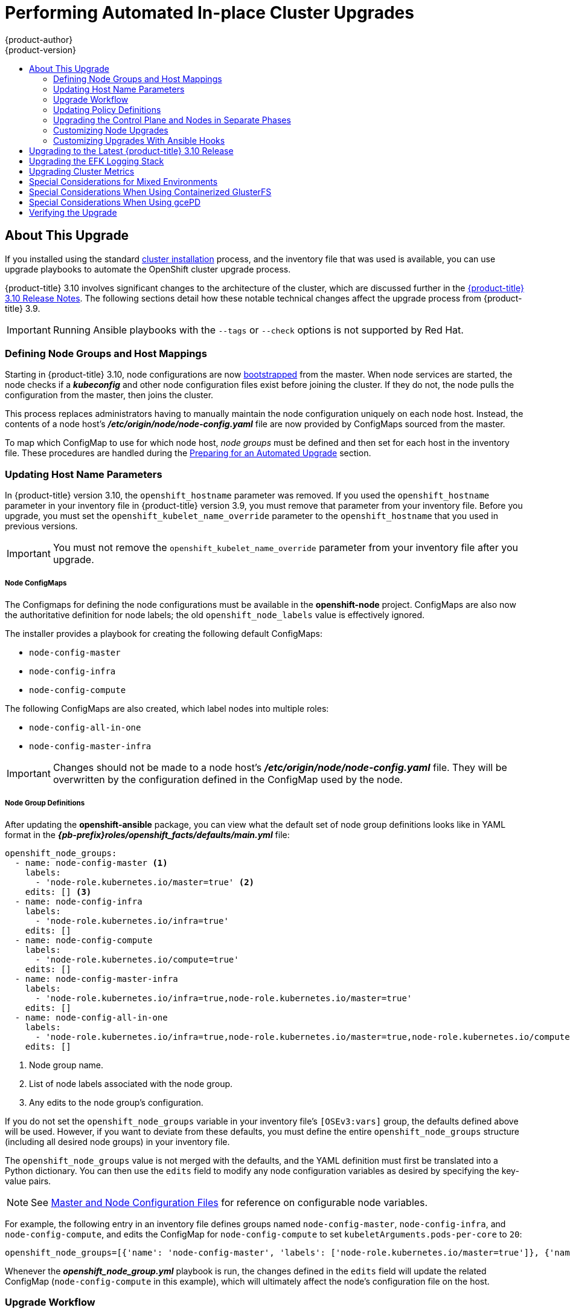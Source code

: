 [[install-config-upgrading-automated-upgrades]]
= Performing Automated In-place Cluster Upgrades
{product-author}
{product-version}
:latest-tag: v3.10.119
:latest-short-tag: v3.10
:latest-int-tag: v3.10.119
ifdef::openshift-enterprise[]
:pb-prefix: /usr/share/ansible/openshift-ansible/
endif::[]
ifdef::openshift-origin[]
:pb-prefix: ~/openshift-ansible/
endif::[]
:data-uri:
:icons:
:experimental:
:toc: macro
:toc-title:
:prewrap!:

toc::[]

[[about-this-upgrade]]
== About This Upgrade

If you installed using the standard
xref:../install/index.adoc#instal-planning[cluster installation] process, and
the inventory file that was used is available, you can use upgrade playbooks to
automate the OpenShift cluster upgrade process.

{product-title} 3.10 involves significant changes to the architecture of the
cluster, which are discussed further in the
xref:../release_notes/ocp_3_10_release_notes.adoc#ocp-310-notable-technical-changes[{product-title} 3.10 Release Notes].
The following sections detail how these notable technical changes affect the
upgrade process from {product-title} 3.9.

[IMPORTANT]
====
Running Ansible playbooks with the `--tags` or `--check` options is not supported by Red Hat.
====

[[upgrades-defining-node-group-and-host-mappings]]
=== Defining Node Groups and Host Mappings

Starting in {product-title} 3.10, node configurations are now
xref:../architecture/infrastructure_components/kubernetes_infrastructure.adoc#node-bootstrapping[bootstrapped]
from the master. When node services are started, the node checks if
a *_kubeconfig_* and other node configuration files exist before joining the
cluster. If they do not, the node pulls the configuration from the master, then
joins the cluster.

This process replaces administrators having to manually maintain the node
configuration uniquely on each node host. Instead, the contents of a node host's
*_/etc/origin/node/node-config.yaml_* file are now provided by ConfigMaps
sourced from the master.

To map which ConfigMap to use for which node host, _node groups_ must be defined
and then set for each host in the inventory file. These procedures are handled
during the xref:preparing-for-an-automated-upgrade[Preparing for an Automated
Upgrade] section.

[[upgrades-updating-host-name-parameters]]
=== Updating Host Name Parameters

In {product-title} version  3.10, the `openshift_hostname` parameter was removed.
If you used the `openshift_hostname` parameter in your inventory file in
{product-title} version 3.9, you must remove that parameter from your inventory
file. Before you upgrade, you must set the `openshift_kubelet_name_override`
parameter to the `openshift_hostname` that you used in previous versions.

[IMPORTANT]
====
You must not remove the `openshift_kubelet_name_override` parameter from your
inventory file after you upgrade.
====


[discrete]
[[upgrades-node-group-configmaps]]
===== Node ConfigMaps

The Configmaps for defining the node configurations must be available in the
*openshift-node* project. ConfigMaps are also now the authoritative definition
for node labels; the old `openshift_node_labels` value is effectively ignored.

The installer provides a playbook for creating the following default ConfigMaps:

- `node-config-master`
- `node-config-infra`
- `node-config-compute`

The following ConfigMaps are also created, which label nodes into multiple roles:

- `node-config-all-in-one`
- `node-config-master-infra`

[IMPORTANT]
====
Changes should not be made to a node host's
*_/etc/origin/node/node-config.yaml_* file. They will be overwritten by the
configuration defined in the ConfigMap used by the node.
====

[discrete]
[[upgrades-node-group-definitions]]
===== Node Group Definitions

After updating the *openshift-ansible* package, you can view what the default
set of node group definitions looks like in YAML format in the
*_{pb-prefix}roles/openshift_facts/defaults/main.yml_* file:

----
openshift_node_groups:
  - name: node-config-master <1>
    labels:
      - 'node-role.kubernetes.io/master=true' <2>
    edits: [] <3>
  - name: node-config-infra
    labels:
      - 'node-role.kubernetes.io/infra=true'
    edits: []
  - name: node-config-compute
    labels:
      - 'node-role.kubernetes.io/compute=true'
    edits: []
  - name: node-config-master-infra
    labels:
      - 'node-role.kubernetes.io/infra=true,node-role.kubernetes.io/master=true'
    edits: []
  - name: node-config-all-in-one
    labels:
      - 'node-role.kubernetes.io/infra=true,node-role.kubernetes.io/master=true,node-role.kubernetes.io/compute=true'
    edits: []
----
<1> Node group name.
<2> List of node labels associated with the node group.
<3> Any edits to the node group's configuration.

If you do not set the `openshift_node_groups` variable in your inventory file's
`[OSEv3:vars]` group, the defaults defined above will be used. However, if you
want to deviate from these defaults, you must define the entire
`openshift_node_groups` structure (including all desired node groups) in your
inventory file.

The `openshift_node_groups` value is not merged with the defaults, and the YAML
definition must first be translated into a Python dictionary. You can then use
the `edits` field to modify any node configuration variables as desired by
specifying the key-value pairs.

[NOTE]
====
See
xref:../install_config/master_node_configuration.adoc#node-configuration-files[Master
and Node Configuration Files] for reference on configurable node variables.
====

For example, the following entry in an inventory file defines groups named
`node-config-master`, `node-config-infra`, and `node-config-compute`, and edits
the ConfigMap for `node-config-compute` to set `kubeletArguments.pods-per-core`
to `20`:

----
openshift_node_groups=[{'name': 'node-config-master', 'labels': ['node-role.kubernetes.io/master=true']}, {'name': 'node-config-infra', 'labels': ['node-role.kubernetes.io/infra=true',]}, {'name': 'node-config-compute', 'labels': ['node-role.kubernetes.io/compute=true'], 'edits': [{ 'key': 'kubeletArguments.pods-per-core','value': ['20']}]}]
----

Whenever the *_openshift_node_group.yml_* playbook is run, the changes defined
in the `edits` field will update the related ConfigMap (`node-config-compute` in
this example), which will ultimately affect the node's configuration file on the
host.

[[upgrade-workflow]]
=== Upgrade Workflow

The 3.9 to 3.10 control plane upgrade performs the following steps for
you:

* A backup of all etcd data is taken for recovery purposes.
* The API and controllers are updated from 3.9 to 3.10.
* Internal data structures are updated to 3.10.
* The default router, if one exists, is updated from 3.9 to 3.10.
* The default registry, if one exists, is updated from 3.9 to 3.10.
* The default image streams and InstantApp templates are updated.

The 3.9 to 3.10 node upgrade performs a rolling update of nodes, which:

* Marks a subset of nodes unschedulable and drains them of pods.
* Updates node components from 3.9 to 3.10.
* Converts from local configuration to bootstrapped TLS and Config.
* Converts SDN components from *systemd* services to DaemonSets.
* Returns those nodes to service.

[IMPORTANT]
====
* Ensure that you have met all
xref:../install/prerequisites.adoc#install-config-install-prerequisites[prerequisites]
before proceeding with an upgrade. Failure to do so can result in a failed
upgrade.

* If you are using GlusterFS, see
xref:special-considerations-for-glusterfs[Special Considerations When Using
Containerized GlusterFS] before proceeding.

* If you are using GCE Persistent Disk (gcePD), see xref:special-considerations-for-gcepd[Special Considerations When Using
gcePD] before proceeding.

* The day before the upgrade, validate {product-title} storage migration to ensure
potential issues are resolved prior to the outage window:
+
----
$ oc adm migrate storage --include=* --loglevel=2 --confirm --config /etc/origin/master/admin.kubeconfig
----

====

Automated upgrade playbooks are run via Ansible directly using the
`ansible-playbook` command with an inventory file, similar to the advanced
installation method. The same *_v3_10_* upgrade playbooks can be used for either
of the following scenarios:

- Upgrading existing {product-title} 3.9 clusters to 3.10
- Upgrading existing {product-title} 3.10 clusters to the latest
xref:../release_notes/ocp_3_10_release_notes.adoc#ocp-310-asynchronous-errata-updates[asynchronous
errata updates]

ifdef::openshift-origin[]
[[running-upgrade-playbooks]]
== Running Upgrade Playbooks

Ensure that you have the latest *openshift-ansible* code checked out:

----
# cd ~/openshift-ansible
# git pull https://github.com/openshift/openshift-ansible master
----

Then run one of the following upgrade playbooks utilizing the inventory file you
used during cluster installation. If your inventory file is located
somewhere other than the default *_/etc/ansible/hosts_*, add the `-i` flag to
specify the location.

[[upgrading-to-openshift-origin-minor]]
=== Upgrading OpenShift Origin Minor Versions

To upgrade to a new OpenShift Origin minor version run the following playbook:

----
# ansible-playbook \
    -i </path/to/inventory/file> \
    playbooks/byo/openshift-cluster/upgrades/<version>/upgrade.yml
----

[[upgrading-to-openshift-origin-z-stream]]
=== Upgrading to OpenShift Origin z-Stream Releases

To upgrade an existing OpenShift Origin latest z-stream of a minor release
(e.g., 3.10.z), run the following playbook:

----
# ansible-playbook \
    -i </path/to/inventory/file> \
    playbooks/byo/openshift-cluster/upgrades/<version>/upgrade.yml
----

After rebooting, continue to xref:verifying-the-upgrade[Verifying the Upgrade].
endif::[]

ifdef::openshift-enterprise[]
[[preparing-for-an-automated-upgrade]]
== Preparing for an Automated Upgrade

[IMPORTANT]
====
Before upgrading your cluster to {product-title} 3.10, the cluster must be
already upgraded to the
link:https://docs.openshift.com/container-platform/3.9/release_notes/ocp_3_9_release_notes.html#ocp-37-asynchronous-errata-updates[latest asynchronous release of version 3.9]. If your cluster is at a version earlier
than 3.9, you must first upgrade incrementally. For example, upgrade from 3.6 to
3.7, then 3.7 to 3.9 (the 3.8 version was link:https://docs.openshift.com/container-platform/3.9/release_notes/ocp_3_9_release_notes.html#ocp-39-about-this-release[skipped]).
====

[NOTE]
====
Before attempting the upgrade, follow the guidance in
xref:../day_two_guide/environment_health_checks.adoc#day-two-environment-health-checks[Environment
health checks] to verify the cluster's health. This will confirm that nodes are
in the *Ready* state, running the expected starting version, and will ensure
that there are no diagnostic errors or warnings.
====

To prepare for an automated upgrade:

. Pull the latest subscription data from RHSM:
+
----
# subscription-manager refresh
----

. If you are upgrading from {product-title} 3.9 to 3.10:

.. Back up the following files that would be required should you later need to
downgrade back to {product-title} 3.9:

... On master hosts, back up the following files:
+
----
/usr/lib/systemd/system/atomic-openshift-master-api.service
/usr/lib/systemd/system/atomic-openshift-master-controllers.service
/etc/sysconfig/atomic-openshift-master-api
/etc/sysconfig/atomic-openshift-master-controllers
/etc/origin/master/master-config.yaml
/etc/origin/master/scheduler.json
----
+
The *systemd* files are removed during the upgrade due to the changes to the
control plane static pod architecture.

... On node hosts (including masters, which have the node component on them), back
up the following files:
+
----
/usr/lib/systemd/system/atomic-openshift-*.service
/etc/origin/node/node-config.yaml
----

... On etcd hosts (including masters that have etcd co-located on them), back up the
following files:
+
----
/etc/etcd/etcd.conf
----

.. The upgrade process will create a backup of all etcd data for recovery purposes,
but ensure that you have a recent etcd backup at
*_/backup/etcd-xxxxxx/backup.db_* before continuing. Manual etcd backup steps
are described in the
xref:../day_two_guide/environment_backup.adoc#etcd-backup_environment-backup[Day Two Operations Guide].
+
[NOTE]
====
When you upgrade {product-title}, your etcd configuration does not change.
Whether you run etcd as static pods on master hosts or as a separate service on
master hosts or separate hosts does not change after you upgrade.
====

.. Manually disable the 3.9 repository and enable the 3.10 repository on each
master and node host. You must also enable the *rhel-7-server-ansible-2.4-rpms*
repository, if it is not already:
+
----
# subscription-manager repos --disable="rhel-7-server-ose-3.9-rpms" \
    --enable="rhel-7-server-ose-3.10-rpms" \
    --enable="rhel-7-server-rpms" \
    --enable="rhel-7-server-extras-rpms" \
    --enable="rhel-7-server-ansible-2.4-rpms" \
# yum clean all
----

.. Ensure that you have the latest version of the *openshift-ansible* package on
the host you run the upgrade playbooks on:
+
----
# yum update -y openshift-ansible
----
+
[NOTE]
====
In previous {product-title} releases, the *atomic-openshift-utils* package was
installed for this step. However, starting with {product-title} 3.10, that
package is removed, and the *openshift-ansible* package provides all
requirements.
====
endif::[]

.. If you do not set the `openshift_node_groups` variable in the inventory file's
`[OSEv3:vars]` group, the default set of node groups and ConfigMaps will be
created when the *_openshift_node_group.yml_* playbook is run. If you want to
deviate from the defaults, define the entire node group set using a Python
dictionary format as outlined in
xref:upgrades-defining-node-group-and-host-mappings[Defining Node Groups and Host Mappings],
specifying their `name`, `labels`, and any `edits` to modify the ConfigMaps. For
example:
+
----
[OSEv3:vars]

openshift_node_groups=[{'name': 'node-config-master', 'labels': ['node-role.kubernetes.io/master=true']}, {'name': 'node-config-infra', 'labels': ['node-role.kubernetes.io/infra=true',]}, {'name': 'node-config-compute', 'labels': ['node-role.kubernetes.io/compute=true'], 'edits': [{ 'key': 'kubeletArguments.pods-per-core','value': ['20']}]}]
----

.. In order to convert a {product-title} 3.9 cluster to using the new node group
definitions and mappings, all hosts previously defined in the `[nodes]`
inventory group must be assigned an `openshift_node_group_name`. This value is
used to select the ConfigMap that configures each node.
+
For example:
+
----
[nodes]
master[1:3].example.com openshift_node_group_name='node-config-master'
infra-node1.example.com openshift_node_group_name='node-config-infra'
infra-node2.example.com openshift_node_group_name='node-config-infra'
node1.example.com openshift_node_group_name='node-config-compute'
node2.example.com openshift_node_group_name='node-config-compute'
----
+
In addition, remove the `openshift_node_labels` setting from any existing host
entries `[nodes]` group if they are set. Node labels should now be defined in
the ConfigMap associated with the host's `openshift_node_group_name` instead.

.. The upgrade process will be blocked until you have the newly required ConfigMaps
for bootstrapping nodes in the *openshift-node* project. Run the following
playbook to have the defaults created (or if you defined the
`openshift_node_groups` structure in the previous step, your custom sets will be
created):
+
[subs=attributes+]
----
# ansible-playbook -i </path/to/inventory/file> \
    {pb-prefix}playbooks/openshift-master/openshift_node_group.yml
----

.. Carefully verify that each ConfigMap has created and defined as expected. Get
your list of all ConfigMaps in the *openshift-node* project:
+
----
$ oc get configmaps -n openshift-node
----
+
Then use `oc describe` to inspect them individually:
+
----
$ oc describe configmaps -n openshift-node <configmap_name>
----

. If you have applied manual configuration changes to your master or node
configuration files since your last Ansible playbook run (whether that was
initial installation or your most recent cluster upgrade), and you have not yet
made the equivalent changes to your inventory file, review
xref:../install/configuring_inventory_file.adoc#configuring-ansible[Configuring
Your Inventory File]. For any variables that are relevant to the manual
changes you made, apply the equivalent appropriate changes to your inventory
files before running the upgrade. Otherwise, your manual changes may be
overwritten by default values during the upgrade, which could cause pods to not
run properly or other cluster stability issues.
+
Additionally, verify the following settings:

.. If you made any changes to `admissionConfig` settings in your
master configuration files, review the
`openshift_master_admission_plugin_config` variable in
xref:../install/configuring_inventory_file.adoc#configuring-ansible[Configuring
Your Inventory File]. Failure to do so could cause pods to get stuck in
`Pending` state if you had `ClusterResourceOverride` settings manually
configured previously (as described in
xref:../admin_guide/overcommit.adoc#configuring-masters-for-overcommitment[Configuring Masters for Overcommitment]).

.. If you manually manage the cluster's *_/etc/origin/master/htpasswd_* file,
add `openshift_master_manage_htpasswd=false` to your inventory file to prevent
the upgrade process from overwriting the *_htpasswd_* file.

After satisfying these steps, you can review the following sections for more
information on how the upgrade process works and make decisions on additional
upgrade customization options if you so choose. When you are prepared to run the
upgrade, you can continue to xref:upgrading-to-ocp-3-10[Upgrading to the Latest {product-title} 3.10 Release].

[[updating-policy-definitions]]
=== Updating Policy Definitions

During a cluster upgrade, and on every restart of any master, the
xref:../architecture/additional_concepts/authorization.adoc#roles[default
cluster roles] are automatically reconciled to restore any missing permissions.

. If you customized default cluster roles and want to ensure a role reconciliation
does not modify them, protect each role from reconciliation:
+
----
$ oc annotate clusterrole.rbac <role_name> --overwrite rbac.authorization.kubernetes.io/autoupdate=false
----
+
[WARNING]
====
You must manually update the roles that contain this setting to include any new
or required permissions after upgrading.
====

. Generate a default bootstrap policy template file:
+
----
$ oc adm create-bootstrap-policy-file --filename=policy.json
----
+
[NOTE]
====
The contents of the file vary based on the {product-title} version, but the file
contains only the default policies.
====

. Update the *_policy.json_* file to include any cluster role customizations.

. Use the policy file to automatically reconcile roles and role bindings that
are not reconcile protected:
+
----
$ oc auth reconcile -f policy.json
----

. Reconcile security context constraints:
+
----
# oc adm policy reconcile-sccs \
    --additive-only=true \
    --confirm
----

[[upgrading-control-plane-nodes-separate-phases]]
=== Upgrading the Control Plane and Nodes in Separate Phases

An {product-title} cluster can be upgraded in one or more phases. You can choose
whether to upgrade all hosts in one phase by running a single Ansible playbook,
or upgrade the _control plane_ (master components) and nodes in multiple phases
using separate playbooks.

Instructions on the full upgrade process and when to call these playbooks are
described in xref:upgrading-to-ocp-3-10[Upgrading to the Latest {product-title}
3.10 Release].

[NOTE]
====
If your {product-title} cluster uses GlusterFS pods, you must perform the upgrade in multiple phases.
See xref:special-considerations-for-glusterfs[Special Considerations When Using Containerized GlusterFS] for details on how to upgrade with GlusterFS.
====

When upgrading in separate phases, the control plane phase includes upgrading:

- master components
- node services running on masters
- Docker or CRI-O running on masters
- Docker or CRI-O running on any stand-alone etcd hosts

When upgrading only the nodes, the control plane must already be upgraded. The
node phase includes upgrading:

- node services running on stand-alone nodes
- Docker or CRI-O running on stand-alone nodes

[NOTE]
====
Nodes running master components are not included during the node upgrade phase,
even though they have node services and Docker running on them. Instead, they
are upgraded as part of the control plane upgrade phase. This ensures node
services and Docker on masters are not upgraded twice (once during the control
plane phase and again during the node phase).
====

[[customizing-node-upgrades]]
=== Customizing Node Upgrades

Whether upgrading in a single or multiple phases, you can customize how the node
portion of the upgrade progresses by passing certain Ansible variables to an
upgrade playbook using the `-e` option.

[NOTE]
====
Instructions on the full upgrade process and when to call these playbooks are
described in xref:upgrading-to-ocp-3-10[Upgrading to the Latest {product-title}
3.10 Release].
====

The `openshift_upgrade_nodes_serial` variable can be set to an integer or
percentage to control how many node hosts are upgraded at the same time. The
default is `1`, upgrading nodes one at a time.

For example, to upgrade 20 percent of the total number of detected nodes at a
time:

----
$ ansible-playbook -i <path/to/inventory/file> \
    </path/to/upgrade/playbook> \
    -e openshift_upgrade_nodes_serial="20%"
----

The `openshift_upgrade_nodes_label` variable allows you to specify that only
nodes with a certain label are upgraded. This can also be combined with the
`openshift_upgrade_nodes_serial` variable.

For example, to only upgrade nodes in the *group1* region, two at a time:

----
$ ansible-playbook -i <path/to/inventory/file> \
    </path/to/upgrade/playbook> \
    -e openshift_upgrade_nodes_serial="2" \
    -e openshift_upgrade_nodes_label="region=group1"
----

[NOTE]
====
See xref:../admin_guide/manage_nodes.adoc#updating-labels-on-nodes[Managing
Nodes] for more on node labels.
====

The `openshift_upgrade_nodes_max_fail_percentage` variable allows you to specify
how many nodes may fail in each batch. The percentage of failure must exceed
your value before the playbook aborts the upgrade.

The `openshift_upgrade_nodes_drain_timeout` variable allows you to specify the
length of time to wait before giving up.

In this example, 10 nodes are upgraded at a time, the upgrade will abort if more
than 20 percent of the nodes fail, and there is a 600-second wait to drain the
node:

----
$ ansible-playbook -i <path/to/inventory/file> \
    </path/to/upgrade/playbook> \
    -e openshift_upgrade_nodes_serial=10 \
    -e openshift_upgrade_nodes_max_fail_percentage=20 \
    -e openshift_upgrade_nodes_drain_timeout=600
----

[[upgrade-hooks]]
=== Customizing Upgrades With Ansible Hooks

When upgrading {product-title}, you can execute custom tasks during specific
operations through a system called _hooks_. Hooks allow cluster administrators
to provide files defining tasks to execute before and/or after specific areas
during upgrades. This can be very helpful to validate or modify custom
infrastructure when upgrading {product-title}.

It is important to remember that when a hook fails, the operation fails. This
means a good hook can run multiple times and provide the same results. A great
hook is idempotent.

[[upgrade-hooks-limitations]]
==== Limitations

- Hooks have no defined or versioned interface. They can use internal
*openshift-ansible* variables, but there is no guarantee these will remain in
future releases. In the future, hooks may be versioned, giving you advance
warning that your hook needs to be updated to work with the latest
*openshift-ansible*.
- Hooks have no error handling, so an error in a hook will halt the upgrade
process. The problem will need to be addressed and the upgrade re-run.

[[upgrade-hooks-using-hooks]]
==== Using Hooks

Hooks are defined in the *_hosts_* inventory file under the `OSEv3:vars`
section.

Each hook must point to a YAML file which defines Ansible tasks. This file will
be used as an _include_, meaning that the file cannot be a playbook, but a set
of tasks. Best practice suggests using absolute paths to the hook file to avoid
any ambiguity.

.Example Hook Definitions in an Inventory File
[source]
----
[OSEv3:vars]
openshift_master_upgrade_pre_hook=/usr/share/custom/pre_master.yml
openshift_master_upgrade_hook=/usr/share/custom/master.yml
openshift_master_upgrade_post_hook=/usr/share/custom/post_master.yml

openshift_node_upgrade_pre_hook=/usr/share/custom/pre_node.yml
openshift_node_upgrade_hook=/usr/share/custom/node.yml
openshift_node_upgrade_post_hook=/usr/share/custom/post_node.yml
----

.Example *_pre_master.yml_* Task
[source.yaml]
----
---
# Trivial example forcing an operator to ack the start of an upgrade
# file=/usr/share/custom/pre_master.yml

- name: note the start of a master upgrade
  debug:
      msg: "Master upgrade of {{ inventory_hostname }} is about to start"

- name: require an operator agree to start an upgrade
  pause:
      prompt: "Hit enter to start the master upgrade"
----

[[upgrade-hooks-available-hooks]]
==== Available Upgrade Hooks

[[upgrade-hooks-masters]]
.Master Upgrade Hooks
[cols="1,1",options="header"]
|===
|Hook Name |Description

|`openshift_master_upgrade_pre_hook`
a|- Runs _before_ each master is upgraded.
- This hook runs against _each master_ in serial.
- If a task must run against a different host, said task must use
link:http://docs.ansible.com/ansible/playbooks_delegation.html#delegation[`delegate_to` or `local_action`].

|`openshift_master_upgrade_hook`
a|- Runs _after_ each master is upgraded, but _before_ its service or system restart.
- This hook runs against _each master_ in serial.
- If a task must run against a different host, said task must use
link:http://docs.ansible.com/ansible/playbooks_delegation.html#delegation[`delegate_to` or `local_action`].

|`openshift_master_upgrade_post_hook`
a|- Runs _after_ each master is upgraded and has had its service or system restart.
- This hook runs against _each master_ in serial.
- If a task must run against a different host, said task must use
link:http://docs.ansible.com/ansible/playbooks_delegation.html#delegation[`delegate_to`
or `local_action`].
|===

[[upgrade-hooks-nodes]]
.Node Upgrade Hooks
[cols="1,1",options="header"]
|===
|Hook Name |Description

|`openshift_node_upgrade_pre_hook`
a|- Runs _before_ each node is upgraded.
- This hook runs against _each node_ in serial.
- If a task must run against a different host, said task must use
link:http://docs.ansible.com/ansible/playbooks_delegation.html#delegation[`delegate_to` or `local_action`].

|`openshift_node_upgrade_hook`
a|- Runs _after_ each node is upgraded, but _before_ it's marked schedulable again.
- This hook runs against _each node_ in serial.
- If a task must run against a different host, said task must use
link:http://docs.ansible.com/ansible/playbooks_delegation.html#delegation[`delegate_to` or `local_action`].

|`openshift_node_upgrade_post_hook`
a|- Runs _after_ each node is upgraded; it's the _last_ node upgrade action.
- This hook runs against _each node_ in serial.
- If a task must run against a different host, said task must use
link:http://docs.ansible.com/ansible/playbooks_delegation.html#delegation[`delegate_to` or `local_action`].

|===

[[upgrading-to-ocp-3-10]]
== Upgrading to the Latest {product-title} 3.10 Release

To upgrade an existing {product-title} 3.9 or 3.10 cluster to the latest 3.10
release:

. Satisfy the steps in xref:preparing-for-an-automated-upgrade[Preparing for an
Automated Upgrade] to ensure you are using the latest upgrade playbooks.

. Ensure the `openshift_deployment_type` parameter in your inventory file is set
to `openshift-enterprise`.

. If you want to enable rolling, full system
restarts of the hosts, you can set the `openshift_rolling_restart_mode`
parameter in your inventory file to `system`. Otherwise, the default value
`services` performs rolling service restarts on HA masters, but does not reboot
the systems. See
xref:../install/configuring_inventory_file.adoc#configuring-cluster-variables[Configuring
Cluster Variables] for details.

. At this point, you can choose to run the upgrade in a single or multiple phases.
See xref:upgrading-control-plane-nodes-separate-phases[Upgrading the Control
Plane and Nodes in Separate Phases] for more details which components are
upgraded in each phase.
+
If your inventory file is located somewhere other than the default
*_/etc/ansible/hosts_*, add the `-i` flag to specify its location. If you
previously used the `atomic-openshift-installer` command to run your
installation, you can check *_~/.config/openshift/hosts_* for the last inventory
file that was used, if needed.
+
** *Option A)* Upgrade control plane and nodes in a single phase.
+
Run the *_upgrade.yml_* playbook to upgrade the cluster in a single phase using
one playbook; the control plane is still upgraded first, then nodes in-place:
+
----
# ansible-playbook -i </path/to/inventory/file> \
    /usr/share/ansible/openshift-ansible/playbooks/byo/openshift-cluster/upgrades/v3_10/upgrade.yml
----
+
** *Option B)* Upgrade the control plane and nodes in separate phases.

.. To upgrade only the control plane, run the *_upgrade_control_plane.yaml_*
playbook:
+
----
# ansible-playbook -i </path/to/inventory/file> \
    /usr/share/ansible/openshift-ansible/playbooks/byo/openshift-cluster/upgrades/v3_10/upgrade_control_plane.yml
----

.. To upgrade only the nodes, run the *_upgrade_nodes.yaml_* playbook:
+
----
# ansible-playbook -i </path/to/inventory/file> \
    /usr/share/ansible/openshift-ansible/playbooks/byo/openshift-cluster/upgrades/v3_10/upgrade_nodes.yml \
    [-e <customized_node_upgrade_variables>] <1>
----
<1> See xref:customizing-node-upgrades[Customizing Node Upgrades] for any desired
`<customized_node_upgrade_variables>`.
+
If you are upgrading the nodes in groups as described in
xref:customizing-node-upgrades[Customizing Node Upgrades], continue invoking the
*_upgrade_nodes.yml_* playbook until all nodes have been successfully upgraded.
// tag::automated_upgrade_after_reboot[]

. After all master and node upgrades have completed, reboot all hosts. After
rebooting, if there are no additional features enabled, you can
xref:verifying-the-upgrade[verify the upgrade]. Otherwise, the next step depends
on what additional features you have previously enabled.
+
[cols="1,4"]
|===
|Feature |Next Step

|Aggregated Logging
|xref:upgrading-efk-logging-stack[Upgrade the EFK logging stack.]

| Cluster Metrics
|xref:upgrading-cluster-metrics[Upgrade cluster metrics.]
|===
// end::automated_upgrade_after_reboot[]

[[upgrading-efk-logging-stack]]
== Upgrading the EFK Logging Stack

To upgrade an existing EFK logging stack deployment, you must use the provided
*_/usr/share/ansible/openshift-ansible/playbooks/openshift-logging/config.yml_*
Ansible playbook. This is the playbook to use if you were deploying logging for
the first time on an existing cluster, but is also used to upgrade existing
logging deployments.

. If you have not already done so, see
xref:../install_config/aggregate_logging.adoc#aggregate-logging-ansible-variables[Specifying Logging Ansible Variables] in the
xref:../install_config/aggregate_logging.adoc#install-config-aggregate-logging[Aggregating Container Logs] topic and update your Ansible inventory file to at least set the
following required variable within the `[OSEv3:vars]` section:
+
----
[OSEv3:vars]

openshift_logging_install_logging=true <1>
----
<1> Enables the ability to upgrade the logging stack.

. Add any other `openshift_logging_*` variables that you want to specify to
override the defaults, as described in
xref:../install_config/aggregate_logging.adoc#aggregate-logging-ansible-variables[Specifying Logging Ansible Variables].

. When you have finished updating your inventory file, follow the instructions in
xref:../install_config/aggregate_logging.adoc#deploying-the-efk-stack[Deploying
the EFK Stack] to run the *_openshift-logging/config.yml_* playbook and complete
the logging deployment upgrade.

[NOTE]
====
If your Fluentd DeploymentConfig and DaemonSet for the EFK components are
already set with:

----
        image: <image_name>:<vX.Y>
        imagePullPolicy: IfNotPresent
----

The latest version `<image_name>` might not be pulled if there is already one with
the same `<image_name:vX.Y>` stored locally on the node where the pod is being
re-deployed. If so, manually change the DeploymentConfig and DaemonSet to
`imagePullPolicy: Always` to make sure it is re-pulled.
====

[[upgrading-cluster-metrics]]
== Upgrading Cluster Metrics

To upgrade an existing cluster metrics deployment, you must use the provided
*_/usr/share/ansible/openshift-ansible/playbooks/openshift-metrics/config.yml_*
Ansible playbook. This is the playbook to use if you were deploying metrics for
the first time on an existing cluster, but is also used to upgrade existing
metrics deployments.

. If you have not already done so, see
xref:../install_config/cluster_metrics.adoc#metrics-ansible-variables[Specifying
Metrics Ansible Variables] in the
xref:../install_config/cluster_metrics.adoc#install-config-cluster-metrics[Enabling
Cluster Metrics] topic and update your Ansible inventory file to at least set
the following required variables within the `[OSEv3:vars]` section:
+
----
[OSEv3:vars]

openshift_metrics_install_metrics=true <1>
openshift_metrics_hawkular_hostname=<fqdn> <2>
openshift_metrics_cassandra_storage_type=(emptydir|pv|dynamic) <3>
----
<1> Enables the ability to upgrade the metrics deployment.
<2> Used for the Hawkular Metrics route. Specify a fully qualified
domain name.
<3> Choose the same type as the previous deployment.

. Add any other `openshift_metrics_*` variables that you want to specify to
override the defaults, as described in
xref:../install_config/cluster_metrics.adoc#metrics-ansible-variables[Specifying
Metrics Ansible Variables].

. When you have finished updating your inventory file, follow the instructions
in
xref:../install_config/cluster_metrics.adoc#deploying-the-metrics-components[Deploying
the Metrics Deployment] to run the *_openshift-metrics/config.yml_* playbook and
complete the metrics deployment upgrade.

[[special-considerations-for-mixed-environments]]
== Special Considerations for Mixed Environments

Mixed environment upgrades (for example, those with Red Hat Enterprise Linux and
Red Hat Enterprise Linux Atomic Host) require setting both
`openshift_pkg_version` and `openshift_image_tag`. In mixed environments,  if
you only specify `openshift_pkg_version`, then that number is used for the
packages for Red Hat Enterprise Linux and the image for Red Hat Enterprise
Linux Atomic Host.

[[special-considerations-for-glusterfs]]
== Special Considerations When Using Containerized GlusterFS
When upgrading  {product-title}, you must upgrade the set of nodes where
GlusterFS pods are running.

Special consideration must be taken when upgrading these nodes, as `drain` and
`unschedule` will not terminate and evacuate the GlusterFS pods because they are
running as part of a daemonset.

There is also the potential for someone to run an upgrade on multiple nodes at
the same time, which would lead to data availability issues if more than one was
hosting GlusterFS pods.

Even if a serial upgrade is running, there is no guarantee sufficient time will
be given for GlusterFS to complete all of its healing operations before
GlusterFS on the next node is terminated. This could leave the cluster in a bad
or unknown state. Therefore, the following procedure is recommended.

. xref:upgrading-control-plane-nodes-separate-phases[Upgrade the control plane]
(the master nodes and etcd nodes).

. Upgrade standard `infra` nodes (router, registry, logging, and metrics).
+
[NOTE]
====
If any of the nodes in those groups are running GlusterFS, perform step 4 of
this procedure at the same time. GlusterFS nodes must be upgraded along with
other nodes in their class (`app` versus `infra`), one at a time.
====

. Upgrade standard nodes running application containers.
+
[NOTE]
====
If any of the nodes in those groups are running GlusterFS, perform step 4 of
this procedure at the same time. GlusterFS nodes must be upgraded along with
other nodes in their class (`app` versus `infra`), one at a time.
====

. Upgrade the {product-title} nodes running GlusterFS one at a time.

.. Add a label to the node you want to upgrade:
+
----
$ oc label node <node_name> type=upgrade
----

.. To run the upgrade playbook on a single node,
use `-e openshift_upgrade_nodes_label="type=upgrade"`.

.. Wait for the GlusterFS pod to respawn and appear.

.. `oc rsh` into the pod and verify all volumes are healed:
+
----
$ oc rsh <GlusterFS_pod_name>
$ for vol in `gluster volume list`; do gluster volume heal $vol info; done
----
+
Ensure all of the volumes are healed and there are no outstanding tasks. The
`heal info` command lists all pending entries for a given volume's heal process.
A volume is considered healed when `Number of entries` for that volume is `0`.

.. Remove the upgrade label and go to the next GlusterFS node.
+
----
$ oc label node <node_name> type-
----


[[special-considerations-for-gcepd]]
== Special Considerations When Using gcePD
Because the default gcePD storage provider uses an RWO (Read-Write Only) access
mode, you cannot perform a rolling upgrade on the registry or scale the registry
to multiple pods. Therefore, when upgrading {product-title}, you must specify
the following environment variables in your Ansible inventory file:

----
[OSEv3:vars]

openshift_hosted_registry_storage_provider=gcs
openshift_hosted_registry_storage_gcs_bucket=bucket01
openshift_hosted_registry_storage_gcs_keyfile=test.key
openshift_hosted_registry_storage_gcs_rootdirectory=/registry
----

[[verifying-the-upgrade]]
== Verifying the Upgrade

Ensure that the:

* cluster is healthy,
* master, node, and etcd services or static pods are running well,
* the {product-title}, `docker-registry`, and router versions are correct,
* the original applications are still available and the new application can be created, and
* running `oc adm diagnostics` produces no errors.

To verify the upgrade:

. Check that all nodes are marked as *Ready*:
+
----
# oc get nodes
NAME                     STATUS    ROLES        AGE       VERSION
master1.example.com      Ready     master       47d       v1.10.0+b81c8f8
master2.example.com      Ready     master       47d       v1.10.0+b81c8f8
master3.example.com      Ready     master       47d       v1.10.0+b81c8f8
infra-node1.example.com  Ready     infra        47d       v1.10.0+b81c8f8
infra-node2.example.com  Ready     infra        47d       v1.10.0+b81c8f8
node1.example.com        Ready     compute      47d       v1.10.0+b81c8f8
node2.example.com        Ready     compute      47d       v1.10.0+b81c8f8
----

. Verify the static pods for the control plane are running:
+
----
# oc get pods -n kube-system
NAME                                 READY     STATUS    RESTARTS   AGE
master-api-master1.example.com           1/1       Running   4          1h
master-controllers-master1.example.com   1/1       Running   3          1h
master-etcd-master1.example.com          1/1       Running   6          5d
[...]
----

. Verify that you are running the expected versions of the *docker-registry*
and *router* images, if deployed.
+
[subs=attributes+]
----
ifdef::openshift-enterprise[]
# oc get -n default dc/docker-registry -o json | grep \"image\"
    "image": "openshift3/ose-docker-registry:{latest-short-tag}",
# oc get -n default dc/router -o json | grep \"image\"
    "image": "openshift3/ose-haproxy-router:{latest-short-tag}",
endif::[]
ifdef::openshift-origin[]
# oc get -n default dc/docker-registry -o json | grep \"image\"
    "image": "openshift/origin-docker-registry:{latest-short-tag}",
# oc get -n default dc/router -o json | grep \"image\"
    "image": "openshift/origin-haproxy-router:{latest-short-tag}",
endif::[]
----

ifdef::openshift-origin[]
. If you upgraded from Origin 1.0 to Origin 1.1, verify in your old
*_/etc/sysconfig/openshift-master_* and *_/etc/sysconfig/openshift-node_* files
that any custom configuration is added to your new
*_/etc/sysconfig/origin-master_* and *_/etc/sysconfig/origin-node_* files.
endif::[]
. Use the diagnostics tool on the master to look for common issues:
+
----
# oc adm diagnostics
...
[Note] Summary of diagnostics execution:
[Note] Completed with no errors or warnings seen.
----
